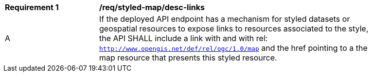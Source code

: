 [[req_styled-map_desc-links]]
[width="90%",cols="2,6a"]
|===
^|*Requirement {counter:req-id}* |*/req/styled-map/desc-links*
^|A |If the deployed API endpoint has a mechanism for styled datasets or geospatial resources to expose links to resources associated to the style, the API SHALL include a link with and with rel: `http://www.opengis.net/def/rel/ogc/1.0/map` and the href pointing to a the map resource that presents this styled resource.
|===
